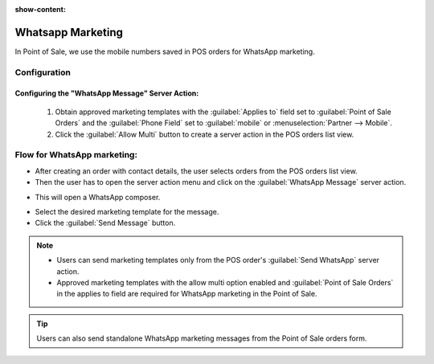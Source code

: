 :show-content:

==================
Whatsapp Marketing
==================

In Point of Sale, we use the mobile numbers saved in POS orders for WhatsApp marketing.

Configuration
=============

Configuring the "WhatsApp Message" Server Action:
-------------------------------------------------

 #.  Obtain approved marketing templates with the :guilabel:`Applies to` field set to :guilabel:`Point of Sale Orders` and the :guilabel:`Phone Field`
     set to :guilabel:`mobile` or :menuselection:`Partner --> Mobile`.
 #.  Click the :guilabel:`Allow Multi` button to create a server action in the POS orders list view.

Flow for WhatsApp marketing:
============================

-   After creating an order with contact details, the user selects orders from the POS orders list view.
-   Then the user has to open the server action menu and click on the :guilabel:`WhatsApp Message` server action.

.. image:: whatsapp/whatsapp-message-server-action.png
   :align: center
   :alt: How to open whatsapp composer

-   This will open a WhatsApp composer.

.. image:: whatsapp/whatsapp-composer.png
   :align: center
   :alt: whatsapp composer view

-   Select the desired marketing template for the message.
-   Click the :guilabel:`Send Message` button.

.. note::
    - Users can send marketing templates only from the POS order's :guilabel:`Send WhatsApp` server action.
    - Approved marketing templates with the allow multi option enabled and :guilabel:`Point of Sale Orders` in the applies to field
      are required for WhatsApp marketing in the Point of Sale.

.. image:: whatsapp/whatsapp-template.png
   :align: center
   :alt: whatsapp template view

.. tip::
    Users can also send standalone WhatsApp marketing messages from the Point of Sale orders form.

.. image:: whatsapp/standalone-whatsapp-marketing.png
   :align: center
   :alt: How to do standalone whatsapp marketing
